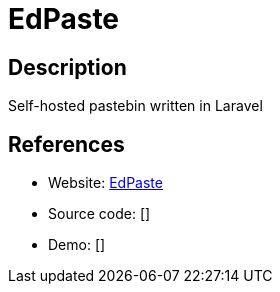 = EdPaste

:Name:          EdPaste
:Language:      PHP
:License:       MIT
:Topic:         Pastebins
:Category:      
:Subcategory:   

// END-OF-HEADER. DO NOT MODIFY OR DELETE THIS LINE

== Description

Self-hosted pastebin written in Laravel

== References

* Website: https://github.com/Edraens/EdPaste[EdPaste]
* Source code: []
* Demo: []
